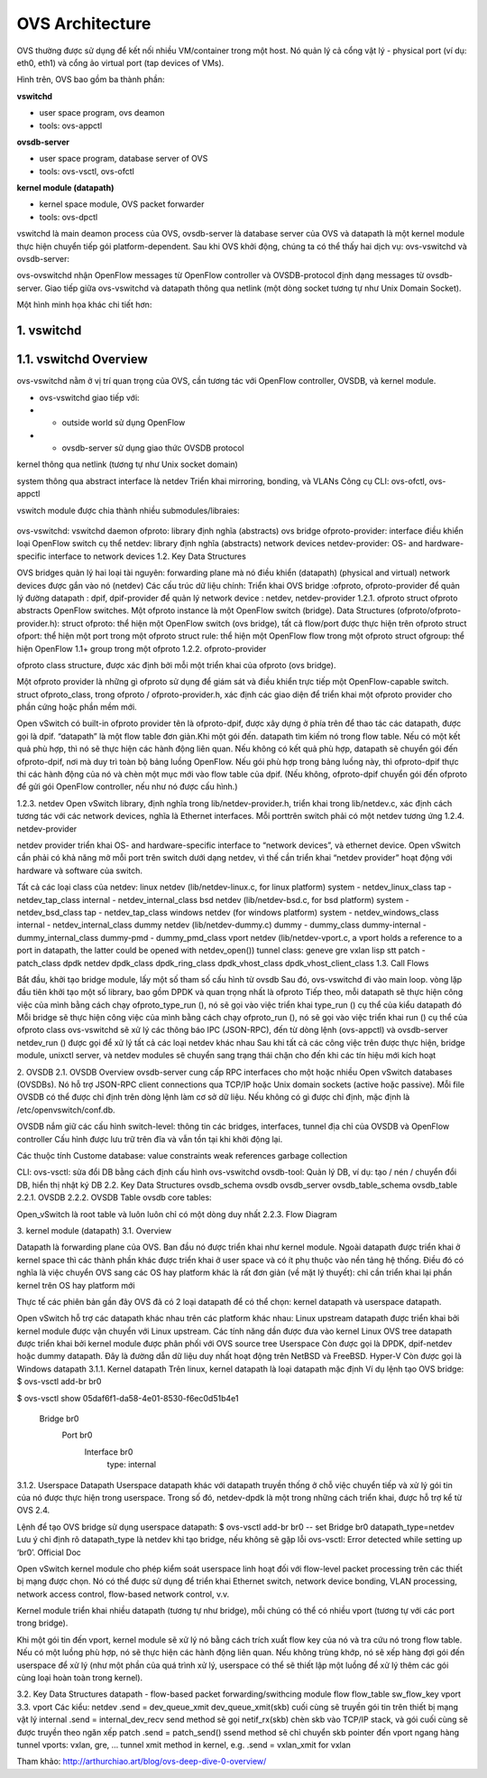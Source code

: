OVS Architecture
================





OVS thường được sử dụng để kết nối nhiều VM/container trong một host. Nó quản lý cả cổng vật lý - physical port (ví dụ: eth0, eth1) và cổng ảo virtual port (tap devices of VMs).

Hình trên, OVS bao gồm ba thành phần:

**vswitchd**

- user space program, ovs deamon

- tools: ovs-appctl

**ovsdb-server**

- user space program, database server of OVS

- tools: ovs-vsctl, ovs-ofctl

**kernel module (datapath)**

- kernel space module, OVS packet forwarder

- tools: ovs-dpctl

vswitchd là main deamon process của OVS, ovsdb-server là database server của OVS và datapath là một kernel module thực hiện chuyển tiếp gói platform-dependent. Sau khi OVS khởi động, chúng ta có thể thấy hai dịch vụ: ovs-vswitchd và ovsdb-server:

ovs-ovswitchd nhận OpenFlow messages từ OpenFlow controller và OVSDB-protocol định dạng messages từ ovsdb-server. Giao tiếp giữa ovs-vswitchd và datapath thông qua netlink (một dòng socket tương tự như Unix Domain Socket).

Một hình minh họa khác chi tiết hơn:


1. vswitchd
------------

1.1. vswitchd Overview
--------------

ovs-vswitchd nằm ở vị trí quan trọng của OVS, cần tương tác với OpenFlow controller, OVSDB, và kernel module.

- ovs-vswitchd giao tiếp với:

- - outside world sử dụng OpenFlow

- - ovsdb-server sử dụng giao thức OVSDB protocol

kernel thông qua netlink (tương tự như Unix socket domain)

system thông qua abstract interface là netdev
Triển khai mirroring, bonding, và VLANs
Công cụ CLI: ovs-ofctl, ovs-appctl

vswitch module được chia thành nhiều submodules/libraies:

                       +------------------------+
                       |   ovs-vswitchd       |<-->ovsdb-server
                       +------------------------+
                       |            ofproto        |<-->OpenFlow controllers
                       +---------+-+-----------+
                       | netdev |  | ofproto  |
                       +---------+  | provider|
                       | netdev |  +----------+
                       |provider|
                       +---------+

ovs-vswitchd: vswitchd daemon
ofproto: library định nghĩa (abstracts) ovs bridge
ofproto-provider: interface điều khiển loại OpenFlow switch cụ thể
netdev: library định nghĩa (abstracts) network devices
netdev-provider:  OS- and hardware-specific interface to network devices
1.2.  Key Data Structures



OVS bridges quản lý hai loại tài nguyên:
forwarding plane mà nó điều khiển (datapath)
(physical and virtual) network devices được gắn vào nó (netdev)
Các cấu trúc dữ liệu chính:
Triển khai OVS bridge     :ofproto, ofproto-provider
để quản lý đường datapath : dpif, dpif-provider
để quản lý network device : netdev, netdev-provider
1.2.1. ofproto
struct ofproto abstracts OpenFlow switches. Một ofproto instance là một OpenFlow switch (bridge).
Data Structures (ofproto/ofproto-provider.h):
struct ofproto: thể hiện một OpenFlow switch (ovs bridge), tất cả flow/port được thực hiện trên ofproto
struct ofport: thể hiện một port trong một ofproto
struct rule: thể hiện một OpenFlow flow trong một ofproto
struct ofgroup: thể hiện OpenFlow 1.1+ group trong một ofproto
1.2.2. ofproto-provider


ofproto class structure, được xác định bởi mỗi một triển khai của ofproto (ovs bridge).

Một ofproto provider là những gì ofproto sử dụng để giám sát và điều khiển trực tiếp một OpenFlow-capable switch. struct ofproto_class, trong ofproto / ofproto-provider.h, xác định các giao diện để triển khai một ofproto provider cho phần cứng hoặc phần mềm mới.

Open vSwitch có built-in ofproto provider tên là ofproto-dpif, được xây dựng ở phía trên để thao tác các datapath, được gọi là dpif. “datapath” là một flow table đơn giản.Khi một gói đến. datapath tìm kiếm nó trong flow table. Nếu có một kết quả phù hợp, thì nó sẽ thực hiện các hành động liên quan. Nếu không có kết quả phù hợp, datapath sẽ chuyển gói đến ofproto-dpif, nơi mà duy trì toàn bộ bảng luồng OpenFlow. Nếu gói phù hợp trong bảng luồng này, thì ofproto-dpif thực thi các hành động của nó và chèn một mục mới vào flow table của dpif. (Nếu không, ofproto-dpif chuyển gói đến ofproto để gửi gói OpenFlow controller, nếu như nó được cấu hình.)


1.2.3. netdev
Open vSwitch library, định nghĩa trong lib/netdev-provider.h, triển khai trong lib/netdev.c, xác định cách tương tác với các network devices, nghĩa là Ethernet interfaces.
Mỗi porttrên switch phải có một netdev tương ứng
1.2.4. netdev-provider

netdev provider triển khai OS- and hardware-specific interface to “network devices”, và ethernet device. Open vSwitch cần phải có khả năng mở mỗi port trên switch dưới dạng netdev, vì thế cần triển khai “netdev provider” hoạt động với hardware và software của switch.

Tất cả các loại class của netdev:
linux netdev (lib/netdev-linux.c, for linux platform)
system - netdev_linux_class
tap - netdev_tap_class
internal - netdev_internal_class
bsd netdev (lib/netdev-bsd.c, for bsd platform)
system - netdev_bsd_class
tap - netdev_tap_class
windows netdev (for windows platform)
system - netdev_windows_class
internal - netdev_internal_class
dummy netdev (lib/netdev-dummy.c)
dummy - dummy_class
dummy-internal - dummy_internal_class
dummy-pmd - dummy_pmd_class
vport netdev (lib/netdev-vport.c, a vport holds a reference to a port in datapath, the latter could be opened with netdev_open())
tunnel class:
geneve
gre
vxlan
lisp
stt
patch - patch_class
dpdk netdev
dpdk_class
dpdk_ring_class
dpdk_vhost_class
dpdk_vhost_client_class
1.3. Call Flows


Bắt đầu, khởi tạo bridge module, lấy một số tham số cấu hình từ ovsdb
Sau đó, ovs-vswitchd đi vào main loop. vòng lặp đầu tiên khởi tạo một số library, bao gồm DPDK và quan trọng nhất là ofproto
Tiếp theo, mỗi datapath sẽ thực hiện công việc của mình bằng cách chạy ofproto_type_run (), nó sẽ gọi vào việc triển khai type_run () cụ thể của kiểu datapath đó
Mỗi bridge sẽ thực hiện công việc của mình bằng cách chạy ofproto_run (), nó sẽ gọi vào việc triển khai run () cụ thể của ofproto class
ovs-vswitchd sẽ xử lý các thông báo IPC (JSON-RPC), đến từ dòng lệnh (ovs-appctl) và ovsdb-server
netdev_run () được gọi để xử lý tất cả các loại netdev khác nhau
Sau khi tất cả các công việc trên được thực hiện, bridge module,  unixctl server, và netdev modules sẽ chuyển sang trạng thái chặn cho đến khi các tín hiệu mới kích hoạt


2. OVSDB
2.1. OVSDB Overview
ovsdb-server cung cấp RPC interfaces cho một hoặc nhiều Open vSwitch databases (OVSDBs). Nó hỗ trợ JSON-RPC client connections qua TCP/IP hoặc Unix domain sockets (active hoặc passive). Mỗi file OVSDB có thể được chỉ định trên dòng lệnh làm cơ sở dữ liệu. Nếu không có gì được chỉ định, mặc định là /etc/openvswitch/conf.db.

OVSDB nắm giữ các cấu hình switch-level:
thông tin các bridges, interfaces, tunnel
địa chỉ của OVSDB và OpenFlow controller 
Cấu hình được lưu trữ trên đĩa và vẫn tồn tại khi khởi động lại.

Các thuộc tính Custome database:
value constraints
weak references
garbage collection

CLI:
ovs-vsctl: sửa đổi DB bằng cách định cấu hình ovs-vswitchd
ovsdb-tool: Quản lý DB, ví dụ: tạo / nén / chuyển đổi DB, hiển thị nhật ký DB
2.2. Key Data Structures
ovsdb_schema
ovsdb
ovsdb_server
ovsdb_table_schema
ovsdb_table
2.2.1. OVSDB
2.2.2. OVSDB Table
ovsdb core tables:

Open_vSwitch là root table và luôn luôn chỉ có một dòng duy nhất
2.2.3. Flow Diagram



3. kernel module (datapath)
3.1. Overview


Datapath là forwarding plane của OVS. Ban đầu nó được triển khai như kernel module. Ngoài datapath được triển khai ở kernel space thì các thành phần khác được triển khai ở user space và có ít phụ thuộc vào nền tảng hệ thống. Điều đó có nghĩa là việc chuyển OVS sang các OS hay platform khác là rất đơn giản (về mặt lý thuyết): chỉ cần triển khai lại phần kernel trên OS hay platform mới

Thực tế các phiên bản gần đây OVS đã có 2 loại datapath để có thể chọn: kernel datapath và userspace datapath.

Open vSwitch hỗ trợ các datapath khác nhau trên các platform khác nhau:
Linux upstream
datapath được triển khai bởi kernel module được vận chuyển với Linux upstream. Các tính năng dần được đưa vào kernel
Linux OVS tree
datapath được triển khai bởi kernel module được phân phối với OVS source tree 
Userspace
Còn được gọi là DPDK, dpif-netdev hoặc dummy datapath. Đây là đường dẫn dữ liệu duy nhất hoạt động trên NetBSD và FreeBSD.
Hyper-V
Còn được gọi là Windows datapath    
3.1.1. Kernel datapath
Trên linux, kernel datapath là loại datapath mặc định
Ví dụ lệnh tạo OVS bridge:
$ ovs-vsctl add-br br0

$ ovs-vsctl show
05daf6f1-da58-4e01-8530-f6ec0d51b4e1
    Bridge br0
        Port br0
            Interface br0
                type: internal
3.1.2. Userspace Datapath
Userspace datapath khác với datapath truyền thống ở chỗ việc chuyển tiếp và xử lý gói tin của nó được thực hiện trong userspace. Trong số đó, netdev-dpdk là một trong những cách triển khai, được hỗ trợ kể từ OVS 2.4.

Lệnh để tạo OVS bridge sử dụng userspace datapath:
$ ovs-vsctl add-br br0 -- set Bridge br0 datapath_type=netdev
Lưu ý chỉ định rõ datapath_type là netdev khi tạo bridge, nếu không sẽ gặp lỗi ovs-vsctl: Error detected while setting up ‘br0’.    
Official Doc

Open vSwitch kernel module cho phép kiểm soát userspace linh hoạt đối với flow-level packet processing trên các thiết bị mạng được chọn. Nó có thể được sử dụng để triển khai Ethernet switch, network device bonding, VLAN processing, network access control, flow-based network control, v.v.

Kernel module triển khai nhiều datapath (tương tự như bridge), mỗi chúng có thể có nhiều vport (tương tự với các port trong bridge).

Khi một gói tin đến vport, kernel module sẽ xử lý nó bằng cách trích xuất flow key của nó và tra cứu nó trong flow table. Nếu có một luồng phù hợp, nó sẽ thực hiện các hành động liên quan. Nếu không trùng khớp, nó sẽ xếp hàng đợi gói đến userspace để xử lý (như một phần của quá trình xử lý, userspace có thể sẽ thiết lập một luồng để xử lý thêm các gói cùng loại hoàn toàn trong kernel).

3.2. Key Data Structures
datapath - flow-based packet forwarding/swithcing module
flow
flow_table
sw_flow_key
vport
3.3. vport
Các kiểu:
netdev
.send = dev_queue_xmit
dev_queue_xmit(skb) cuối cùng sẽ truyền gói tin trên thiết bị mạng vật lý
internal
.send = internal_dev_recv
send method sẽ gọi netif_rx(skb) chèn skb vào TCP/IP stack, và gói cuối cùng sẽ được truyền theo ngăn xếp
patch
.send = patch_send()
ssend method sẽ chỉ chuyển skb pointer đến vport ngang hàng
tunnel vports: vxlan, gre, ...
tunnel xmit method in kernel, e.g. .send = vxlan_xmit for vxlan



Tham khảo:
http://arthurchiao.art/blog/ovs-deep-dive-0-overview/








